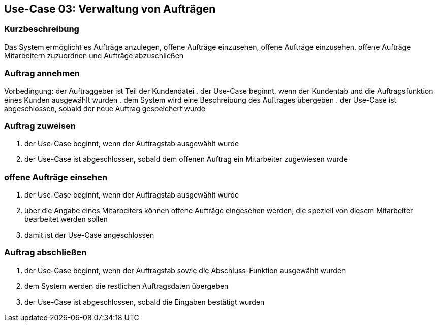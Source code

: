 == Use-Case 03: Verwaltung von Aufträgen

=== Kurzbeschreibung
Das System ermöglicht es Aufträge anzulegen, offene Aufträge einzusehen, offene Aufträge einzusehen, offene Aufträge Mitarbeitern zuzuordnen und Aufträge abzuschließen

=== Auftrag annehmen
Vorbedingung: der Auftraggeber ist Teil der Kundendatei
. der Use-Case beginnt, wenn der Kundentab und die Auftragsfunktion eines Kunden ausgewählt wurden
. dem System wird eine Beschreibung des Auftrages übergeben
. der Use-Case ist abgeschlossen, sobald der neue Auftrag gespeichert wurde

=== Auftrag zuweisen
. der Use-Case beginnt, wenn der Auftragstab ausgewählt wurde
. der Use-Case ist abgeschlossen, sobald dem offenen Auftrag ein Mitarbeiter zugewiesen wurde

=== offene Aufträge einsehen
. der Use-Case beginnt, wenn der Auftragstab ausgewählt wurde
. über die Angabe eines Mitarbeiters können offene Aufträge eingesehen werden, die speziell von diesem Mitarbeiter bearbeitet werden sollen
. damit ist der Use-Case angeschlossen

=== Auftrag abschließen
. der Use-Case beginnt, wenn der Auftragstab sowie die Abschluss-Funktion ausgewählt wurden
. dem System werden die restlichen Auftragsdaten übergeben
. der Use-Case ist abgeschlossen, sobald die Eingaben bestätigt wurden
